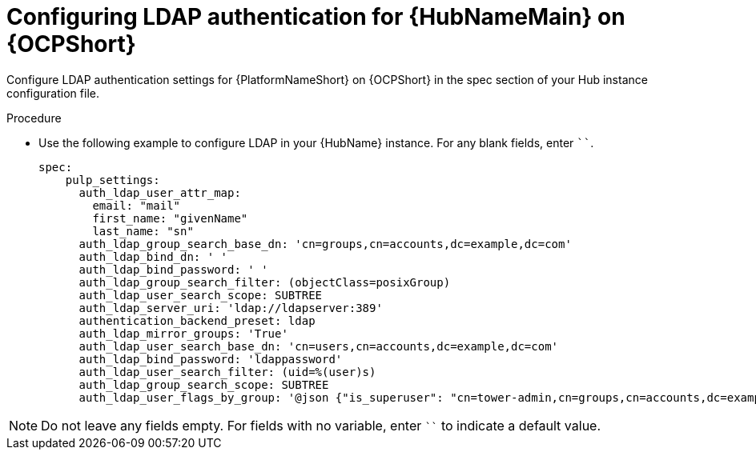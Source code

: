 :_newdoc-version: 2.15.0
:_template-generated: 2024-1-30
:_mod-docs-content-type: PROCEDURE

[id="config-ldap-hub-ocp_{context}"]
= Configuring LDAP authentication for {HubNameMain} on {OCPShort}

Configure LDAP authentication settings for {PlatformNameShort} on {OCPShort} in the spec section of your Hub instance configuration file.   

.Procedure

* Use the following example to configure LDAP in your {HubName} instance. For any blank fields, enter ````.
+
----
spec:
    pulp_settings:
      auth_ldap_user_attr_map:
        email: "mail"
        first_name: "givenName"
        last_name: "sn"
      auth_ldap_group_search_base_dn: 'cn=groups,cn=accounts,dc=example,dc=com'
      auth_ldap_bind_dn: ' '  
      auth_ldap_bind_password: ' '
      auth_ldap_group_search_filter: (objectClass=posixGroup)
      auth_ldap_user_search_scope: SUBTREE
      auth_ldap_server_uri: 'ldap://ldapserver:389'
      authentication_backend_preset: ldap
      auth_ldap_mirror_groups: 'True'
      auth_ldap_user_search_base_dn: 'cn=users,cn=accounts,dc=example,dc=com'
      auth_ldap_bind_password: 'ldappassword'
      auth_ldap_user_search_filter: (uid=%(user)s)
      auth_ldap_group_search_scope: SUBTREE
      auth_ldap_user_flags_by_group: '@json {"is_superuser": "cn=tower-admin,cn=groups,cn=accounts,dc=example,dc=com"}' 
----

[NOTE]
====
Do not leave any fields empty. For fields with no variable, enter ```` to indicate a default value.
====

